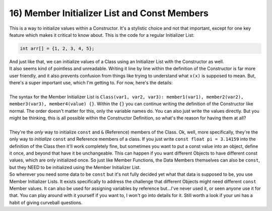 .. _s2-oop-t16:

16) Member Initializer List and Const Members
---------------------------------------------

| This is a way to initialize values within a Constructor. It's a stylistic choice and not that important, except for one key feature which makes it critical to know about. This is the code for a regular Initializer List: 

.. code-block:: c++

    int arr[] = {1, 2, 3, 4, 5};

| And just like that, we can initialize values of a Class using an Initializer List with the Constructor as well.

.. code-block:: c++
   :linenos:
   :emphasize-lines: 6, 13

    class Student {
        int studentID;
        string name;
        float GPA;
    public:
        Student(int id, string n, float gpa): studentID(id), name(n), GPA(gpa) {}
    };
    class Circle {
        float x;
        float y;
        float radius;
    public:
        Circle(float x, float y, float radius): x(x), y(y), radius(radius) {}
    };

| It also seems kind of pointless and unreadable. Writing it line by line within the definition of the Constructor is far more user friendly, and it also prevents confusion from things like trying to understand what ``x(x)`` is supposed to mean. But, there's a super important use, which I'm getting to. For now, here's the details:
|
| The syntax for the Member Initializer List is ``Class(var1, var2, var3): member1(var1), member2(var2), member3(var3), member4(value) {}``. Within the ``{}`` you can continue writing the definition of the Constructor like normal. The order doesn't matter for this, only the variable names do. You can also just write the values directly. But you might be thinking, this is all possible within the Constructor Definition, so what's the reason for having them at all?
|
| They're the *only* way to initialize ``const`` and ``&`` (Reference) members of the Class. Ok, well, more specifically, they're the only way to *initialize* ``const`` and Reference members of a class. If you just write ``const float pi = 3.14159`` into the definition of the Class then it'll work completely fine, but sometimes you want to put a const value into an object, define it once, and beyond that have it be unchangeable. This can happen if you want different Objects to have different const values, which are only initialized once. So just like Member Functions, the Data Members themselves can also be ``const``, but they NEED to be initialized using the Member Initializer List.

.. code-block:: c++
   :linenos:
   :emphasize-lines: 3, 7

    class Student {
    public:
        const long int ID;
        string name;
        char gender;
        float gpa;
        Student(long int id, string name, char gender, float gpa) : ID(id) {
            this->name = name;
            this->gender = gender;
            this->gpa = gpa;
        }
    };
    int main() {
        Student s1(31405, "john", 'M', 3.5);
        Student s2(31406, "micheal", 'M', 3.24);
    }

| So wherever you need some data to be ``const`` but it's not fully decided yet what that data is supposed to be, you use Member Initializer Lists. It exists specifically to address the challenge that different Objects might need different ``const`` Member values. It can also be used for assigning variables by reference but...I've never used it, or seen anyone use it for that. You can play around with it yourself if you want to, I won't go into details for it. Still worth a look if your uni has a habit of giving curveball questions.